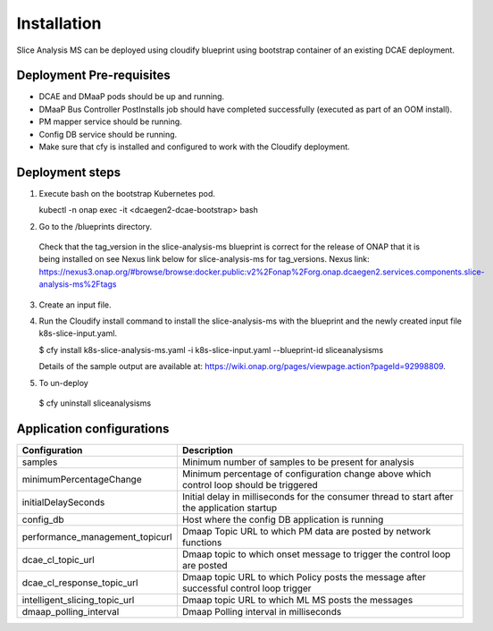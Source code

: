 Installation
============

Slice Analysis MS can be deployed using cloudify blueprint using bootstrap container of an existing DCAE deployment.

Deployment Pre-requisites
~~~~~~~~~~~~~~~~~~~~~~~~~
- DCAE and DMaaP pods should be up and running. 

- DMaaP Bus Controller PostInstalls job should have completed successfully (executed as part of an OOM install).

- PM mapper service should be running.

- Config DB service should be running.

- Make sure that cfy is installed and configured to work with the Cloudify deployment.


Deployment steps
~~~~~~~~~~~~~~~~
1. Execute bash on the bootstrap Kubernetes pod. 
   
   kubectl -n onap exec -it <dcaegen2-dcae-bootstrap> bash

2. Go to the /blueprints directory.

  Check that the tag_version in the slice-analysis-ms blueprint is correct for the release
  of ONAP that it is being installed on see Nexus link below for slice-analysis-ms for tag_versions.
  Nexus link: https://nexus3.onap.org/#browse/browse:docker.public:v2%2Fonap%2Forg.onap.dcaegen2.services.components.slice-analysis-ms%2Ftags

3. Create an input file.

4. Run the Cloudify install command to install the slice-analysis-ms with the blueprint and the newly    created input file k8s-slice-input.yaml.

   $ cfy install k8s-slice-analysis-ms.yaml -i  k8s-slice-input.yaml --blueprint-id sliceanalysisms

   Details of the sample output are available at:
   https://wiki.onap.org/pages/viewpage.action?pageId=92998809.

5. To un-deploy

  $ cfy uninstall sliceanalysisms


Application configurations
~~~~~~~~~~~~~~~~~~~~~~~~~~
+-------------------------------+------------------------------------------------+
|Configuration                  | Description                                    |
+===============================+================================================+
|samples                        | Minimum number of samples to be present        |
|                               | for analysis                                   |
+-------------------------------+------------------------------------------------+
|minimumPercentageChange        | Minimum percentage of configuration change     |
|                               | above which control loop should be triggered   |
+-------------------------------+------------------------------------------------+
|initialDelaySeconds            | Initial delay in milliseconds for the consumer |
|                               | thread to start after the application startup  |
+-------------------------------+------------------------------------------------+
|config_db                      | Host where the config DB application is running|
+-------------------------------+------------------------------------------------+
|performance_management_topicurl| Dmaap Topic URL to which PM data are posted    |
|                               | by network functions                           |
+-------------------------------+------------------------------------------------+
|dcae_cl_topic_url              | Dmaap topic to which onset message to trigger  |
|                               | the control loop are posted                    |
+-------------------------------+------------------------------------------------+
|dcae_cl_response_topic_url     | Dmaap topic URL to which Policy posts the      |
|                               | message after successful control loop trigger  |
+-------------------------------+------------------------------------------------+
|intelligent_slicing_topic_url  | Dmaap topic URL to which ML MS posts the       |
|                               | messages                                       |
+-------------------------------+------------------------------------------------+
|dmaap_polling_interval         | Dmaap Polling interval in milliseconds         |
+-------------------------------+------------------------------------------------+

